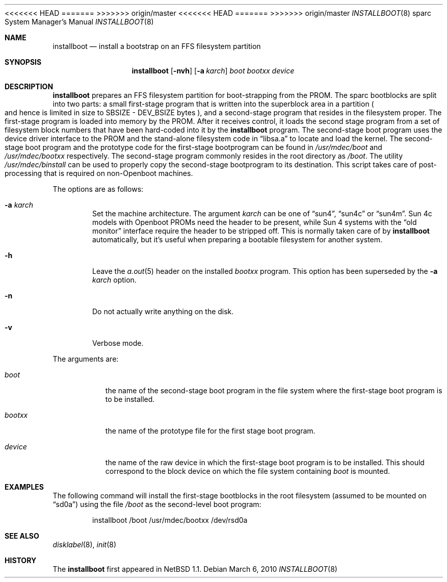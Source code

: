 <<<<<<< HEAD
.\"	$OpenBSD: installboot.8,v 1.7 2003/02/07 07:45:12 jmc Exp $
=======
.\"	$OpenBSD: installboot.8,v 1.10 2010/03/06 16:16:43 jmc Exp $
>>>>>>> origin/master
.\"	$NetBSD: installboot.8,v 1.1 1995/09/30 21:32:14 pk Exp $
.\"
.\" Copyright (c) 1995 Paul Kranenburg
.\" All rights reserved.
.\"
.\" Redistribution and use in source and binary forms, with or without
.\" modification, are permitted provided that the following conditions
.\" are met:
.\" 1. Redistributions of source code must retain the above copyright
.\"    notice, this list of conditions and the following disclaimer.
.\" 2. Redistributions in binary form must reproduce the above copyright
.\"    notice, this list of conditions and the following disclaimer in the
.\"    documentation and/or other materials provided with the distribution.
.\" 3. All advertising materials mentioning features or use of this software
.\"    must display the following acknowledgement:
.\"      This product includes software developed by Paul Kranenburg.
.\" 3. The name of the author may not be used to endorse or promote products
.\"    derived from this software without specific prior written permission
.\"
.\" THIS SOFTWARE IS PROVIDED BY THE AUTHOR ``AS IS'' AND ANY EXPRESS OR
.\" IMPLIED WARRANTIES, INCLUDING, BUT NOT LIMITED TO, THE IMPLIED WARRANTIES
.\" OF MERCHANTABILITY AND FITNESS FOR A PARTICULAR PURPOSE ARE DISCLAIMED.
.\" IN NO EVENT SHALL THE AUTHOR BE LIABLE FOR ANY DIRECT, INDIRECT,
.\" INCIDENTAL, SPECIAL, EXEMPLARY, OR CONSEQUENTIAL DAMAGES (INCLUDING, BUT
.\" NOT LIMITED TO, PROCUREMENT OF SUBSTITUTE GOODS OR SERVICES; LOSS OF USE,
.\" DATA, OR PROFITS; OR BUSINESS INTERRUPTION) HOWEVER CAUSED AND ON ANY
.\" THEORY OF LIABILITY, WHETHER IN CONTRACT, STRICT LIABILITY, OR TORT
.\" (INCLUDING NEGLIGENCE OR OTHERWISE) ARISING IN ANY WAY OUT OF THE USE OF
.\" THIS SOFTWARE, EVEN IF ADVISED OF THE POSSIBILITY OF SUCH DAMAGE.
.\"
<<<<<<< HEAD
.Dd September 29, 1995
=======
.Dd $Mdocdate: March 6 2010 $
>>>>>>> origin/master
.Dt INSTALLBOOT 8 sparc
.Os
.Sh NAME
.Nm installboot
.Nd install a bootstrap on an FFS filesystem partition
.Sh SYNOPSIS
.Nm installboot
.Op Fl nvh
.Op Fl a Ar karch
.Ar boot
.Ar bootxx
.Ar device
.Sh DESCRIPTION
.Nm installboot
prepares an FFS filesystem partition for boot-strapping from the PROM.
The sparc bootblocks are split into two parts: a small first-stage program that
is written into the superblock area in a partition
.Po
and hence is limited in size to SBSIZE - DEV_BSIZE bytes
.Pc ,
and a second-stage program that resides in the filesystem proper.
The first-stage program is loaded into memory by the PROM.
After it receives control, it loads the second stage program from a set of
filesystem block numbers that have been hard-coded into it by the
.Nm installboot
program.
The second-stage boot program uses the device driver interface to
the PROM and the stand-alone filesystem code in
.Dq libsa.a
to locate and load the kernel.
The second-stage boot program and the prototype code for the
first-stage bootprogram can be found in
.Pa /usr/mdec/boot
and
.Pa /usr/mdec/bootxx
respectively.
The second-stage program commonly resides in the root directory as
.Pa /boot .
The utility
.Pa /usr/mdec/binstall
can be used to properly copy the second-stage bootprogram to its destination.
This script takes care of post-processing that is required on
.Pf non- Tn Openboot
machines.
.Pp
The options are as follows:
.Bl -tag -width flag
.It Fl a Ar karch
Set the machine architecture.
The argument
.Ar karch
can be one of
.Dq sun4 ,
.Dq sun4c
or
.Dq sun4m .
Sun 4c models with
.Tn Openboot
PROMs need the header to be present, while Sun 4 systems with the
.Dq old monitor
interface require the header to be stripped off.
This is normally taken care of by
.Nm installboot
automatically, but it's useful when preparing a bootable filesystem for
another system.
.It Fl h
Leave the
.Xr a.out 5
header on the installed
.Ar bootxx
program.
This option has been superseded by the
.Fl a Ar karch
option.
.It Fl n
Do not actually write anything on the disk.
.It Fl v
Verbose mode.
.El
.Pp
The arguments are:
.Bl -tag -width bootxx
.It Ar boot
the name of the second-stage boot program in the file system
where the first-stage boot program is to be installed.
.It Ar bootxx
the name of the prototype file for the first stage boot program.
.It Ar device
the name of the raw device in which the first-stage boot program
is to be installed.
This should correspond to the block device on which the file system containing
.Ar boot
is mounted.
.El
.Sh EXAMPLES
The following command will install the first-stage bootblocks in the
root filesystem
.Pq assumed to be mounted on Dq sd0a
using the file
.Pa /boot
as the second-level boot program:
.Bd -literal -offset indent
installboot /boot /usr/mdec/bootxx /dev/rsd0a
.Ed
.Sh SEE ALSO
.Xr disklabel 8 ,
.Xr init 8
.Sh HISTORY
The
.Nm installboot
first appeared in
.Nx 1.1 .
